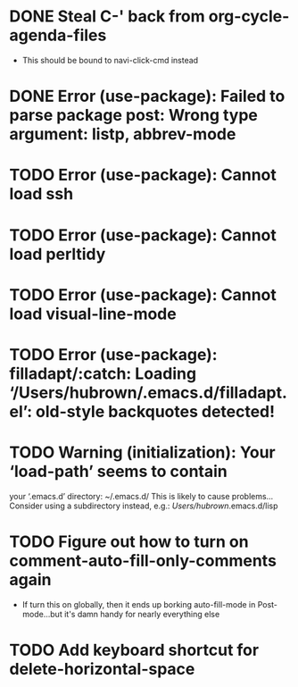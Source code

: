 * DONE Steal C-' back from org-cycle-agenda-files
  CLOSED: [2019-01-10 Thu 08:04]
  - This should be bound to navi-click-cmd instead
* DONE Error (use-package): Failed to parse package post: Wrong type argument: listp, abbrev-mode
  CLOSED: [2019-01-10 Thu 08:31]
* TODO Error (use-package): Cannot load ssh
* TODO Error (use-package): Cannot load perltidy
* TODO Error (use-package): Cannot load visual-line-mode
* TODO Error (use-package): filladapt/:catch: Loading ‘/Users/hubrown/.emacs.d/filladapt.el’: old-style backquotes detected!
* TODO Warning (initialization): Your ‘load-path’ seems to contain
  your ‘.emacs.d’ directory: ~/.emacs.d/
  This is likely to cause problems...
  Consider using a subdirectory instead, e.g.: /Users/hubrown/.emacs.d/lisp
* TODO Figure out how to turn on comment-auto-fill-only-comments again
  - If turn this on globally, then it ends up borking auto-fill-mode
    in Post-mode...but it's damn handy for nearly everything else

* TODO Add keyboard shortcut for delete-horizontal-space
